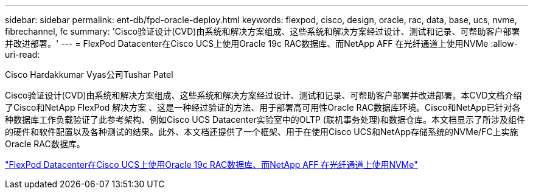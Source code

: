 ---
sidebar: sidebar 
permalink: ent-db/fpd-oracle-deploy.html 
keywords: flexpod, cisco, design, oracle, rac, data, base, ucs, nvme, fibrechannel, fc 
summary: 'Cisco验证设计(CVD)由系统和解决方案组成、这些系统和解决方案经过设计、测试和记录、可帮助客户部署并改进部署。' 
---
= FlexPod Datacenter在Cisco UCS上使用Oracle 19c RAC数据库、而NetApp AFF 在光纤通道上使用NVMe
:allow-uri-read: 


Cisco Hardakkumar Vyas公司Tushar Patel

[role="lead"]
Cisco验证设计(CVD)由系统和解决方案组成、这些系统和解决方案经过设计、测试和记录、可帮助客户部署并改进部署。本CVD文档介绍了Cisco和NetApp FlexPod 解决方案 、这是一种经过验证的方法、用于部署高可用性Oracle RAC数据库环境。Cisco和NetApp已针对各种数据库工作负载验证了此参考架构、例如Cisco UCS Datacenter实验室中的OLTP (联机事务处理)和数据仓库。本文档显示了所涉及组件的硬件和软件配置以及各种测试的结果。此外、本文档还提供了一个框架、用于在使用Cisco UCS和NetApp存储系统的NVMe/FC上实施Oracle RAC数据库。

link:https://www.cisco.com/c/en/us/td/docs/unified_computing/ucs/UCS_CVDs/flexpod_oracle_ucs_m5.html["FlexPod Datacenter在Cisco UCS上使用Oracle 19c RAC数据库、而NetApp AFF 在光纤通道上使用NVMe"^]
